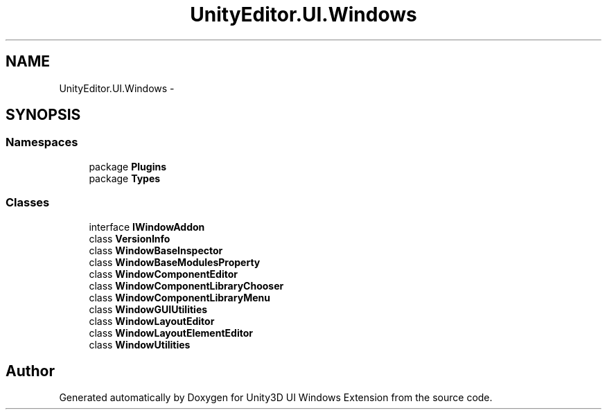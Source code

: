 .TH "UnityEditor.UI.Windows" 3 "Fri Apr 3 2015" "Version version 0.8a" "Unity3D UI Windows Extension" \" -*- nroff -*-
.ad l
.nh
.SH NAME
UnityEditor.UI.Windows \- 
.SH SYNOPSIS
.br
.PP
.SS "Namespaces"

.in +1c
.ti -1c
.RI "package \fBPlugins\fP"
.br
.ti -1c
.RI "package \fBTypes\fP"
.br
.in -1c
.SS "Classes"

.in +1c
.ti -1c
.RI "interface \fBIWindowAddon\fP"
.br
.ti -1c
.RI "class \fBVersionInfo\fP"
.br
.ti -1c
.RI "class \fBWindowBaseInspector\fP"
.br
.ti -1c
.RI "class \fBWindowBaseModulesProperty\fP"
.br
.ti -1c
.RI "class \fBWindowComponentEditor\fP"
.br
.ti -1c
.RI "class \fBWindowComponentLibraryChooser\fP"
.br
.ti -1c
.RI "class \fBWindowComponentLibraryMenu\fP"
.br
.ti -1c
.RI "class \fBWindowGUIUtilities\fP"
.br
.ti -1c
.RI "class \fBWindowLayoutEditor\fP"
.br
.ti -1c
.RI "class \fBWindowLayoutElementEditor\fP"
.br
.ti -1c
.RI "class \fBWindowUtilities\fP"
.br
.in -1c
.SH "Author"
.PP 
Generated automatically by Doxygen for Unity3D UI Windows Extension from the source code\&.
